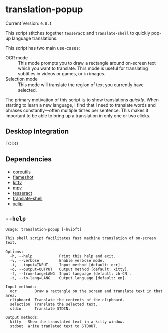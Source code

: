 * translation-popup

#+begin_src sh :exports results :results output raw
  echo "Current Version: =$(nix eval --raw .#default.passthru.version)="
#+end_src

#+RESULTS:
Current Version: =0.0.1=

This script stitches together =tesseract= and =translate-shell= to quickly
pop-up language translations.

This script has two main use-cases:

- OCR mode :: This mode prompts you to draw a rectangle around on-screen text
  which you want to translate. This mode is useful for translating subtitles in
  videos or games, or in images.
- Selection mode :: This mode will translate the region of text you currently
  have selected.

The primary motivation of this script is to show translations /quickly/. When
starting to learn a new language, I find that I need to translate words and
phrases constantly—often multiple times per sentence. This makes it important to
be able to bring up a translation in only one or two clicks.

** Desktop Integration

TODO

** Dependencies

- [[https://www.gnu.org/software/coreutils/][coreutils]]
- [[https://flameshot.org/][flameshot]]
- [[https://sw.kovidgoyal.net/kitty/][kitty]]
- [[https://mpv.io/][mpv]]
- [[https://github.com/tesseract-ocr/tesseract][tesseract]]
- [[https://github.com/soimort/translate-shell][translate-shell]]
- [[https://github.com/astrand/xclip][xclip]]

** =--help=

#+begin_src sh :exports results :results output verbatim
  nix run .# -- --help
#+end_src

#+RESULTS:
#+begin_example
Usage: translation-popup [-hvioft]

This shell script facilitates fast machine translation of on-screen text.

Options:
  -h, --help            Print this help and exit.
  -v, --verbose         Enable verbose mode.
  -i, --input=INPUT     Input method [default: ocr].
  -o, --output=OUTPUT   Output method [default: kitty].
  -f, --from-lang=LANG  Input language [default: zh-CN].
  -t, --to-lang=LANG    Output language [default: en].

Input methods:
  ocr        Draw a rectangle on the screen and translate text in that area.
  clipboard  Translate the contents of the clipboard.
  selection  Translate the selected text.
  stdin      Translate STDIN.

Output methods:
  kitty   Show the translated text in a kitty window.
  stdout  Write tranlated text to STDOUT.
#+end_example
